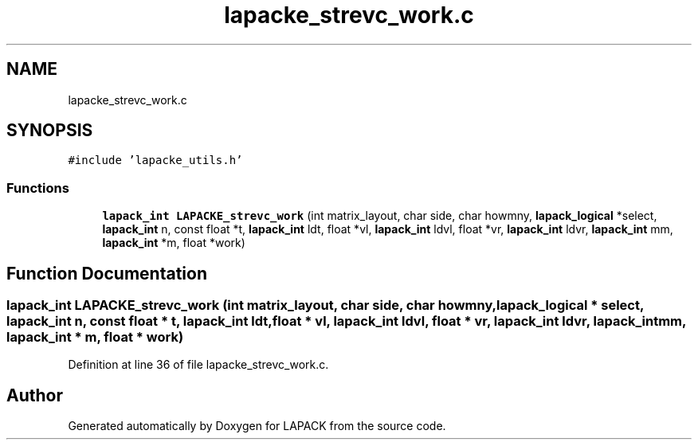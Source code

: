 .TH "lapacke_strevc_work.c" 3 "Tue Nov 14 2017" "Version 3.8.0" "LAPACK" \" -*- nroff -*-
.ad l
.nh
.SH NAME
lapacke_strevc_work.c
.SH SYNOPSIS
.br
.PP
\fC#include 'lapacke_utils\&.h'\fP
.br

.SS "Functions"

.in +1c
.ti -1c
.RI "\fBlapack_int\fP \fBLAPACKE_strevc_work\fP (int matrix_layout, char side, char howmny, \fBlapack_logical\fP *select, \fBlapack_int\fP n, const float *t, \fBlapack_int\fP ldt, float *vl, \fBlapack_int\fP ldvl, float *vr, \fBlapack_int\fP ldvr, \fBlapack_int\fP mm, \fBlapack_int\fP *m, float *work)"
.br
.in -1c
.SH "Function Documentation"
.PP 
.SS "\fBlapack_int\fP LAPACKE_strevc_work (int matrix_layout, char side, char howmny, \fBlapack_logical\fP * select, \fBlapack_int\fP n, const float * t, \fBlapack_int\fP ldt, float * vl, \fBlapack_int\fP ldvl, float * vr, \fBlapack_int\fP ldvr, \fBlapack_int\fP mm, \fBlapack_int\fP * m, float * work)"

.PP
Definition at line 36 of file lapacke_strevc_work\&.c\&.
.SH "Author"
.PP 
Generated automatically by Doxygen for LAPACK from the source code\&.
